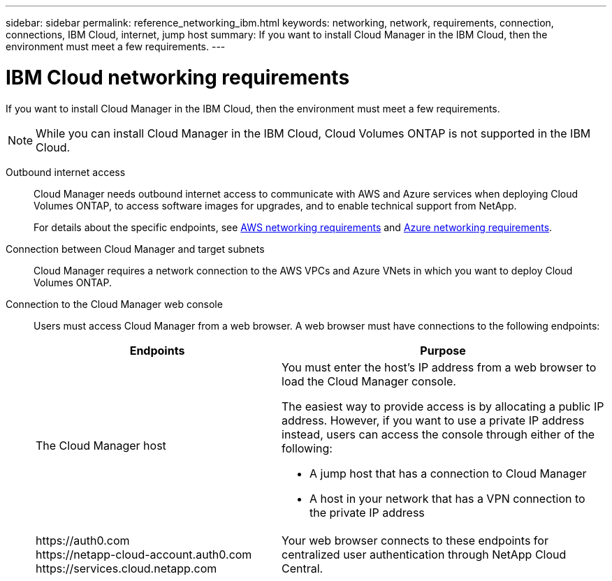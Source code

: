 ---
sidebar: sidebar
permalink: reference_networking_ibm.html
keywords: networking, network, requirements, connection, connections, IBM Cloud, internet, jump host
summary: If you want to install Cloud Manager in the IBM Cloud, then the environment must meet a few requirements.
---

= IBM Cloud networking requirements
:toc: macro
:hardbreaks:
:toclevels: 1
:nofooter:
:icons: font
:linkattrs:
:imagesdir: ./media/

[.lead]
If you want to install Cloud Manager in the IBM Cloud, then the environment must meet a few requirements.

NOTE: While you can install Cloud Manager in the IBM Cloud, Cloud Volumes ONTAP is not supported in the IBM Cloud.

Outbound internet access::
Cloud Manager needs outbound internet access to communicate with AWS and Azure services when deploying Cloud Volumes ONTAP, to access software images for upgrades, and to enable technical support from NetApp.
+
For details about the specific endpoints, see link:reference_networking_aws.html[AWS networking requirements] and link:reference_networking_azure.html[Azure networking requirements].

Connection between Cloud Manager and target subnets::
Cloud Manager requires a network connection to the AWS VPCs and Azure VNets in which you want to deploy Cloud Volumes ONTAP.

Connection to the Cloud Manager web console::
Users must access Cloud Manager from a web browser. A web browser must have connections to the following endpoints:
+
[cols="43,57",options="header"]
|===
| Endpoints
| Purpose
|
The Cloud Manager host

a| You must enter the host's IP address from a web browser to load the Cloud Manager console.

The easiest way to provide access is by allocating a public IP address. However, if you want to use a private IP address instead, users can access the console through either of the following:

** A jump host that has a connection to Cloud Manager
** A host in your network that has a VPN connection to the private IP address

|
\https://auth0.com
\https://netapp-cloud-account.auth0.com
\https://services.cloud.netapp.com

| Your web browser connects to these endpoints for centralized user authentication through NetApp Cloud Central.
|===
